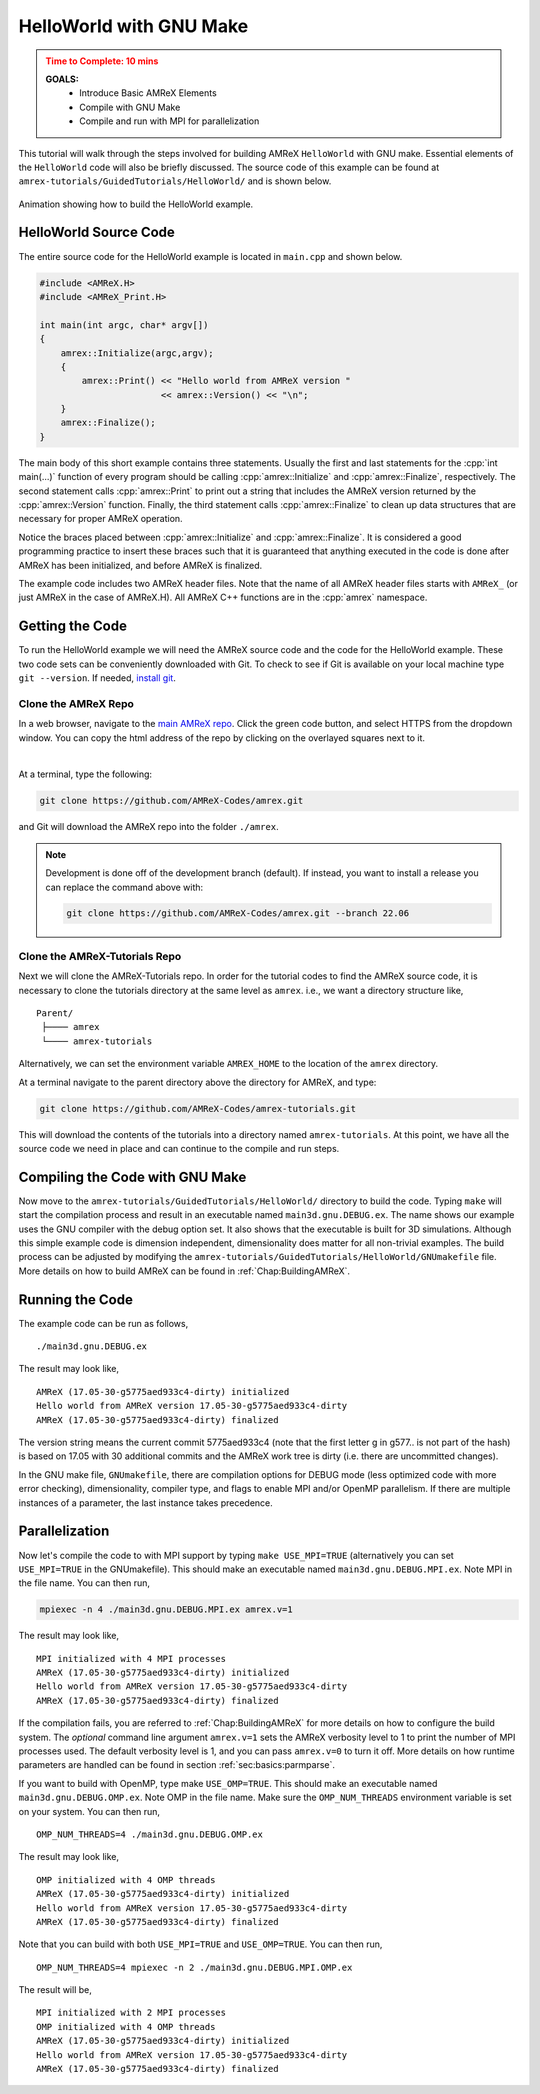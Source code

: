 .. role:: cpp(code)
   :language: c++

.. _guided_hello_world:


HelloWorld with GNU Make
========================

.. admonition:: **Time to Complete**: 10 mins
   :class: warning

   **GOALS:**
     - Introduce Basic AMReX Elements
     - Compile with GNU Make
     - Compile and run with MPI for parallelization

This tutorial will walk through the steps involved for building AMReX ``HelloWorld``
with GNU make. Essential elements of the ``HelloWorld`` code will also be briefly
discussed. The source code of this example can be found  at ``amrex-tutorials/GuidedTutorials/HelloWorld/``
and is shown below.

.. figure:: images_tutorial/amrex-gnu-hello.gif
   :width: 90%
   :align: center
   :alt: gif showing gnu make build of HelloWorld example.

   Animation showing how to build the HelloWorld example.

HelloWorld Source Code
----------------------

The entire source code for the HelloWorld example is located in ``main.cpp``
and shown below.

.. code-block:: c++

   #include <AMReX.H>
   #include <AMReX_Print.H>

   int main(int argc, char* argv[])
   {
       amrex::Initialize(argc,argv);
       {
           amrex::Print() << "Hello world from AMReX version "
                          << amrex::Version() << "\n";
       }
       amrex::Finalize();
   }

The main body of this short example contains three statements.  Usually the
first and last statements for the :cpp:`int main(...)` function of every
program should be calling :cpp:`amrex::Initialize` and :cpp:`amrex::Finalize`,
respectively. The second statement calls :cpp:`amrex::Print` to print out a
string that includes the AMReX version returned by the :cpp:`amrex::Version`
function. Finally, the third statement calls :cpp:`amrex::Finalize` to clean up
data structures that are necessary for proper AMReX operation.

Notice the braces placed between :cpp:`amrex::Initialize` and
:cpp:`amrex::Finalize`. It is considered a good programming practice to insert
these braces such that it is guaranteed that anything executed in the code is
done after AMReX has been initialized, and before AMReX is finalized.

The example code includes two AMReX header files. Note that the name
of all AMReX header files starts with ``AMReX_`` (or just AMReX in the case of
AMReX.H). All AMReX C++ functions are in the :cpp:`amrex` namespace.

Getting the Code
-----------------

To run the HelloWorld example we will need the AMReX source code and the code
for the HelloWorld example. These two code sets can be conveniently downloaded
with Git. To check to see if Git is available on your local machine type
``git --version``. If needed,
`install git <https://git-scm.com/book/en/v2/Getting-Started-Installing-Git>`_.

Clone the AMReX Repo
^^^^^^^^^^^^^^^^^^^^

.. image:: images_tutorial/amrex_gitclone_instructions.png
   :width: 50%
   :align: right

In a web browser, navigate to the `main AMReX repo <https://github.com/AMReX-Codes/amrex>`_.
Click the green code button, and select HTTPS from the dropdown window. You can copy
the html address of the repo by clicking on the overlayed squares next to it.

|

At a terminal, type the following:

.. code-block:: bash

   git clone https://github.com/AMReX-Codes/amrex.git

and Git will download the AMReX repo into the folder ``./amrex``.

.. note::

   Development is done off of the development branch (default). If instead,
   you want to install a release you can replace the command above
   with:

   .. code-block:: bash

      git clone https://github.com/AMReX-Codes/amrex.git --branch 22.06


Clone the AMReX-Tutorials Repo
^^^^^^^^^^^^^^^^^^^^^^^^^^^^^^

Next we will clone the AMReX-Tutorials repo. In order for the tutorial codes
to find the AMReX source code, it is necessary to clone the tutorials
directory at the same level as ``amrex``. i.e., we want a directory structure
like,

::

   Parent/
    ├──── amrex
    └──── amrex-tutorials

Alternatively, we can set the environment variable ``AMREX_HOME`` to the location of
the ``amrex`` directory.

At a terminal navigate to the parent directory above the directory for AMReX, and type:

.. code-block::

   git clone https://github.com/AMReX-Codes/amrex-tutorials.git

This will download the contents of the tutorials into a directory named
``amrex-tutorials``. At this point, we have all the source code we
need in place and can continue to the compile and run steps.


Compiling the Code with GNU Make
--------------------------------

Now move to the ``amrex-tutorials/GuidedTutorials/HelloWorld/`` directory to build the code.
Typing ``make`` will start the compilation process and result in an executable
named ``main3d.gnu.DEBUG.ex``. The name shows our example uses the GNU compiler with the debug
option set.  It also shows that the executable is built for
3D simulations. Although this simple example code is dimension independent, dimensionality
does matter for all non-trivial examples. The build process can be adjusted by
modifying the ``amrex-tutorials/GuidedTutorials/HelloWorld/GNUmakefile`` file.  More
details on how to build AMReX can be found in :ref:`Chap:BuildingAMReX`.

Running the Code
----------------

The example code can be run as follows,

.. highlight:: console

::

      ./main3d.gnu.DEBUG.ex

The result may look like,

.. highlight:: console

::

      AMReX (17.05-30-g5775aed933c4-dirty) initialized
      Hello world from AMReX version 17.05-30-g5775aed933c4-dirty
      AMReX (17.05-30-g5775aed933c4-dirty) finalized

The version string means the current commit 5775aed933c4 (note that the first
letter g in g577.. is not part of the hash) is based on 17.05 with 30
additional commits and the AMReX work tree is dirty (i.e. there are uncommitted
changes).

In the GNU make file, ``GNUmakefile``,  there are compilation options for DEBUG mode (less optimized
code with more error checking), dimensionality, compiler type, and flags to
enable MPI and/or OpenMP parallelism.  If there are multiple instances of a
parameter, the last instance takes precedence.

Parallelization
---------------

Now let's compile the code to with MPI support by typing ``make USE_MPI=TRUE`` (alternatively you can
set ``USE_MPI=TRUE`` in the GNUmakefile). This should make an executable named
``main3d.gnu.DEBUG.MPI.ex``. Note MPI in the file name. You can then run,

.. code-block:: console

      mpiexec -n 4 ./main3d.gnu.DEBUG.MPI.ex amrex.v=1

The result may look like,

.. highlight:: console

::

      MPI initialized with 4 MPI processes
      AMReX (17.05-30-g5775aed933c4-dirty) initialized
      Hello world from AMReX version 17.05-30-g5775aed933c4-dirty
      AMReX (17.05-30-g5775aed933c4-dirty) finalized

If the compilation fails, you are referred to :ref:`Chap:BuildingAMReX` for
more details on how to configure the build system.  The *optional* command line
argument ``amrex.v=1`` sets the AMReX verbosity level
to 1 to print the number of MPI processes used.  The default verbosity
level is 1, and you can pass ``amrex.v=0`` to turn it off.
More details on how runtime parameters are handled can be found in
section :ref:`sec:basics:parmparse`.

If you want to build with OpenMP, type make ``USE_OMP=TRUE``.  This should make
an executable named ``main3d.gnu.DEBUG.OMP.ex``. Note OMP in the file name.
Make sure the ``OMP_NUM_THREADS`` environment variable is set on your system.
You can then run,

.. highlight:: console

::

      OMP_NUM_THREADS=4 ./main3d.gnu.DEBUG.OMP.ex

The result may look like,

.. highlight:: console

::

      OMP initialized with 4 OMP threads
      AMReX (17.05-30-g5775aed933c4-dirty) initialized
      Hello world from AMReX version 17.05-30-g5775aed933c4-dirty
      AMReX (17.05-30-g5775aed933c4-dirty) finalized

Note that you can build with both ``USE_MPI=TRUE`` and ``USE_OMP=TRUE``.  You
can then run,

.. highlight:: console

::

      OMP_NUM_THREADS=4 mpiexec -n 2 ./main3d.gnu.DEBUG.MPI.OMP.ex

The result will be,

.. highlight:: console

::

      MPI initialized with 2 MPI processes
      OMP initialized with 4 OMP threads
      AMReX (17.05-30-g5775aed933c4-dirty) initialized
      Hello world from AMReX version 17.05-30-g5775aed933c4-dirty
      AMReX (17.05-30-g5775aed933c4-dirty) finalized
